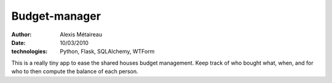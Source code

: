 Budget-manager
##############

:author: Alexis Métaireau
:date: 10/03/2010
:technologies: Python, Flask, SQLAlchemy, WTForm

This is a really tiny app to ease the shared houses budget management. Keep
track of who bought what, when, and for who to then compute the balance of each
person.

